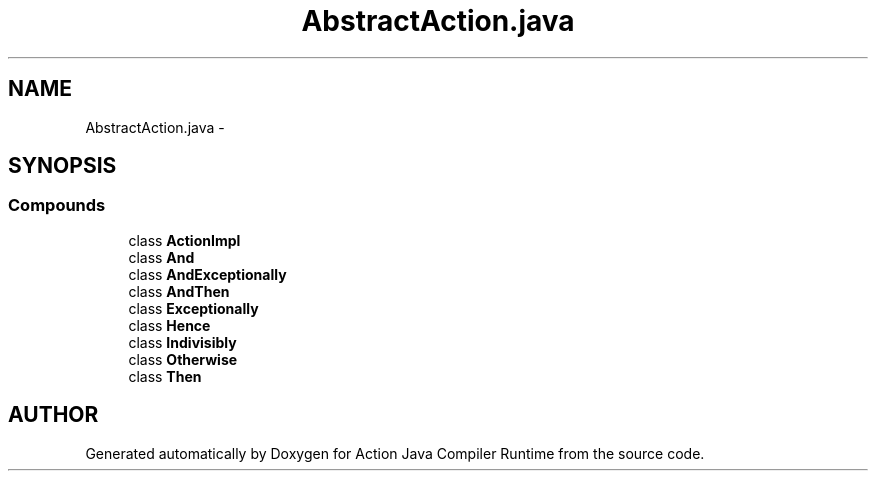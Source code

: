 .TH "AbstractAction.java" 3 "13 Sep 2002" "Action Java Compiler Runtime" \" -*- nroff -*-
.ad l
.nh
.SH NAME
AbstractAction.java \- 
.SH SYNOPSIS
.br
.PP
.SS "Compounds"

.in +1c
.ti -1c
.RI "class \fBActionImpl\fP"
.br
.ti -1c
.RI "class \fBAnd\fP"
.br
.ti -1c
.RI "class \fBAndExceptionally\fP"
.br
.ti -1c
.RI "class \fBAndThen\fP"
.br
.ti -1c
.RI "class \fBExceptionally\fP"
.br
.ti -1c
.RI "class \fBHence\fP"
.br
.ti -1c
.RI "class \fBIndivisibly\fP"
.br
.ti -1c
.RI "class \fBOtherwise\fP"
.br
.ti -1c
.RI "class \fBThen\fP"
.br
.in -1c
.SH "AUTHOR"
.PP 
Generated automatically by Doxygen for Action Java Compiler Runtime from the source code.
